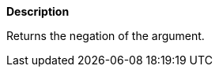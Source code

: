 // This is generated by ESQL's AbstractFunctionTestCase. Do no edit it. See ../README.md for how to regenerate it.

*Description*

Returns the negation of the argument.
